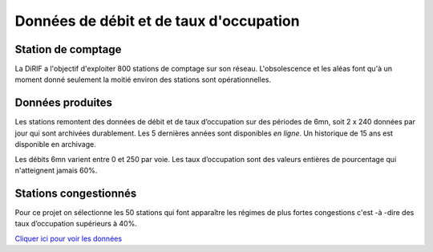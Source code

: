 Données de débit et de taux d'occupation
=========================================  
Station de comptage
---------------------
La DiRIF a l'objectif d'exploiter 800 stations de comptage sur son réseau. L'obsolescence et les aléas font qu'à un moment donné seulement la moitié environ des stations sont opérationnelles. 

Données produites
-----------------
Les stations remontent des données de débit et de taux d’occupation sur des périodes de 6mn, soit 2 x 240 données par jour qui sont archivées durablement. Les 5 dernières années sont disponibles *en ligne*. Un historique de 15 ans est disponible en archivage.

Les débits 6mn varient entre 0 et 250 par voie. Les taux d’occupation sont des valeurs entières de pourcentage qui n'atteignent jamais 60%.

Stations congestionnés 
---------------------------
Pour ce projet on sélectionne les 50 stations qui font apparaître les  régimes de plus fortes congestions c'est -à -dire des taux d’occupation supérieurs à 40%.

`Cliquer ici pour voir les données  <./_static/forteCong.html>`_

.. raw:: html
    :file: ./_static/forteCong.html


.. raw:: html
    <iframe src="./_static/forteCong.html" height="500px" width="100%"></iframe>

